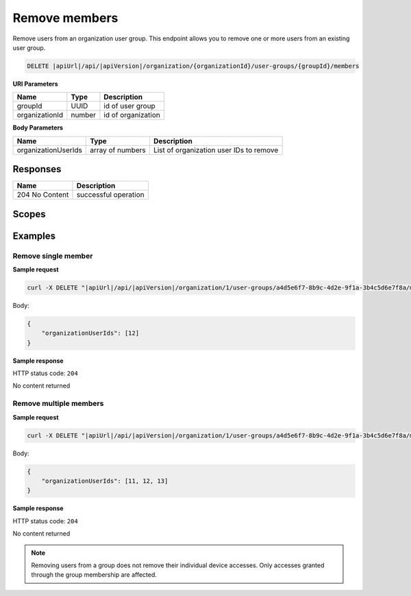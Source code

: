 Remove members
=========================

Remove users from an organization user group.
This endpoint allows you to remove one or more users from an existing user group.

.. code-block:: sh

    DELETE |apiUrl|/api/|apiVersion|/organization/{organizationId}/user-groups/{groupId}/members

**URI Parameters**

+------------------------+-------------------+----------------------------------------+
| Name                   | Type              | Description                            |
+========================+===================+========================================+
| groupId                | UUID              | id of user group                       |
+------------------------+-------------------+----------------------------------------+
| organizationId         | number            | id of organization                     |
+------------------------+-------------------+----------------------------------------+

**Body Parameters**

+------------------------+-------------------+----------------------------------------+
| Name                   | Type              | Description                            |
+========================+===================+========================================+
| organizationUserIds    | array of numbers  | List of organization user IDs to remove|
+------------------------+-------------------+----------------------------------------+

Responses 
-------------

+------------------------+--------------------------+
| Name                   | Description              |
+========================+==========================+
| 204 No Content         | successful operation     |
+------------------------+--------------------------+

Scopes
-------------

+------------------------+-------------------------------------------------------------------------------+
| Name                   | Description                                                                   |
+========================+===============================================================================+
| Organization.ReadWrite | Grants user possibility to read and write organization data                  |
+------------------------+-------------------------------------------------------------------------------+

Examples
-------------

Remove single member
^^^^^^^^^^^^^^^^^^^^

**Sample request**

.. code-block:: sh

    curl -X DELETE "|apiUrl|/api/|apiVersion|/organization/1/user-groups/a4d5e6f7-8b9c-4d2e-9f1a-3b4c5d6e7f8a/members" -H "accept: application/json" -H "Content-Type: application/json" -H "Authorization: Bearer <<access token>>" -d "<<body>>"

Body:

.. code-block:: js

        {
            "organizationUserIds": [12]
        }

**Sample response**

HTTP status code: ``204``

No content returned


Remove multiple members
^^^^^^^^^^^^^^^^^^^^^^^

**Sample request**

.. code-block:: sh

    curl -X DELETE "|apiUrl|/api/|apiVersion|/organization/1/user-groups/a4d5e6f7-8b9c-4d2e-9f1a-3b4c5d6e7f8a/members" -H "accept: application/json" -H "Content-Type: application/json" -H "Authorization: Bearer <<access token>>" -d "<<body>>"

Body:

.. code-block:: js

        {
            "organizationUserIds": [11, 12, 13]
        }

**Sample response**

HTTP status code: ``204``

No content returned

.. note::
   Removing users from a group does not remove their individual device accesses. Only accesses granted through the group membership are affected.